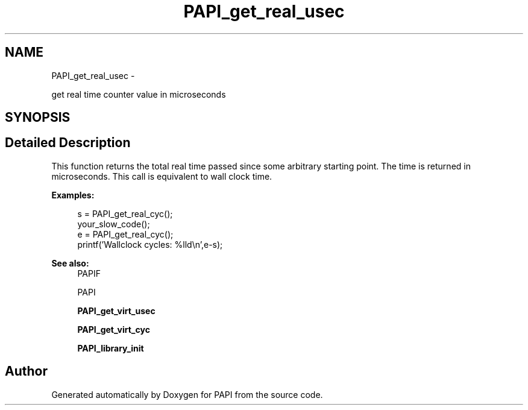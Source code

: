 .TH "PAPI_get_real_usec" 3 "Tue Jan 15 2013" "Version 5.1.0.2" "PAPI" \" -*- nroff -*-
.ad l
.nh
.SH NAME
PAPI_get_real_usec \- 
.PP
get real time counter value in microseconds  

.SH SYNOPSIS
.br
.PP
.SH "Detailed Description"
.PP 
This function returns the total real time passed since some arbitrary starting point. The time is returned in microseconds. This call is equivalent to wall clock time. 
.PP
\fBExamples:\fP
.RS 4

.PP
.nf
        s = PAPI_get_real_cyc();
        your_slow_code();
        e = PAPI_get_real_cyc();
        printf('Wallclock cycles: %lld\en',e-s);

.fi
.PP
 
.RE
.PP
\fBSee also:\fP
.RS 4
PAPIF 
.PP
PAPI 
.PP
\fBPAPI_get_virt_usec\fP 
.PP
\fBPAPI_get_virt_cyc\fP 
.PP
\fBPAPI_library_init\fP 
.RE
.PP


.SH "Author"
.PP 
Generated automatically by Doxygen for PAPI from the source code.
